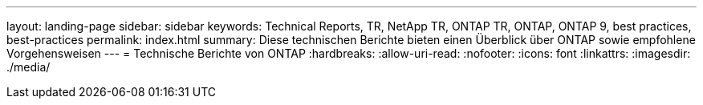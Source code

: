 ---
layout: landing-page 
sidebar: sidebar 
keywords: Technical Reports, TR, NetApp TR, ONTAP TR, ONTAP, ONTAP 9, best practices, best-practices 
permalink: index.html 
summary: Diese technischen Berichte bieten einen Überblick über ONTAP sowie empfohlene Vorgehensweisen 
---
= Technische Berichte von ONTAP
:hardbreaks:
:allow-uri-read: 
:nofooter: 
:icons: font
:linkattrs: 
:imagesdir: ./media/


